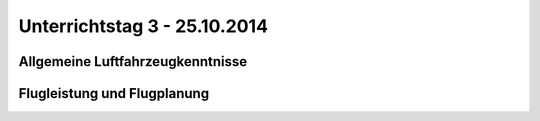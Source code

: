 Unterrichtstag 3 - 25.10.2014
=============================

Allgemeine Luftfahrzeugkenntnisse
---------------------------------

Flugleistung und Flugplanung
----------------------------


